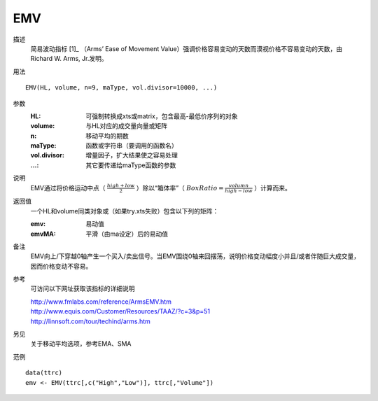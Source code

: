 EMV
===

描述
    简易波动指标 [1]_ （Arms’ Ease of Movement Value）强调价格容易变动的天数而漠视价格不容易变动的天数，由Richard W. Arms, Jr.发明。

用法
::

    EMV(HL, volume, n=9, maType, vol.divisor=10000, ...)

参数
    :HL: 可强制转换成xts或matrix，包含最高-最低价序列的对象
    :volume: 与HL对应的成交量向量或矩阵
    :n: 移动平均的期数
    :maType: 函数或字符串（要调用的函数名）
    :vol.divisor: 增量因子，扩大结果使之容易处理
    :...: 其它要传递给maType函数的参数

说明
    EMV通过将价格运动中点（ :math:`\frac{high+low}{2}` ）除以“箱体率”（ :math:`Box Ratio=\frac{volumn}{high-low}` ）计算而来。

返回值
    一个HL和volume同类对象或（如果try.xts失败）包含以下列的矩阵：

    :emv: 易动值
    :emvMA: 平滑（由ma设定）后的易动值

备注
    EMV向上/下穿越0轴产生一个买入/卖出信号。当EMV围绕0轴来回摆荡，说明价格变动幅度小并且/或者伴随巨大成交量，因而价格变动不容易。

参考
    可访问以下网址获取该指标的详细说明

    | http://www.fmlabs.com/reference/ArmsEMV.htm
    | http://www.equis.com/Customer/Resources/TAAZ/?c=3&p=51
    | http://linnsoft.com/tour/techind/arms.htm

另见
    关于移动平均选项，参考EMA、SMA

范例
::

    data(ttrc)
    emv <- EMV(ttrc[,c("High","Low")], ttrc[,"Volume"])

